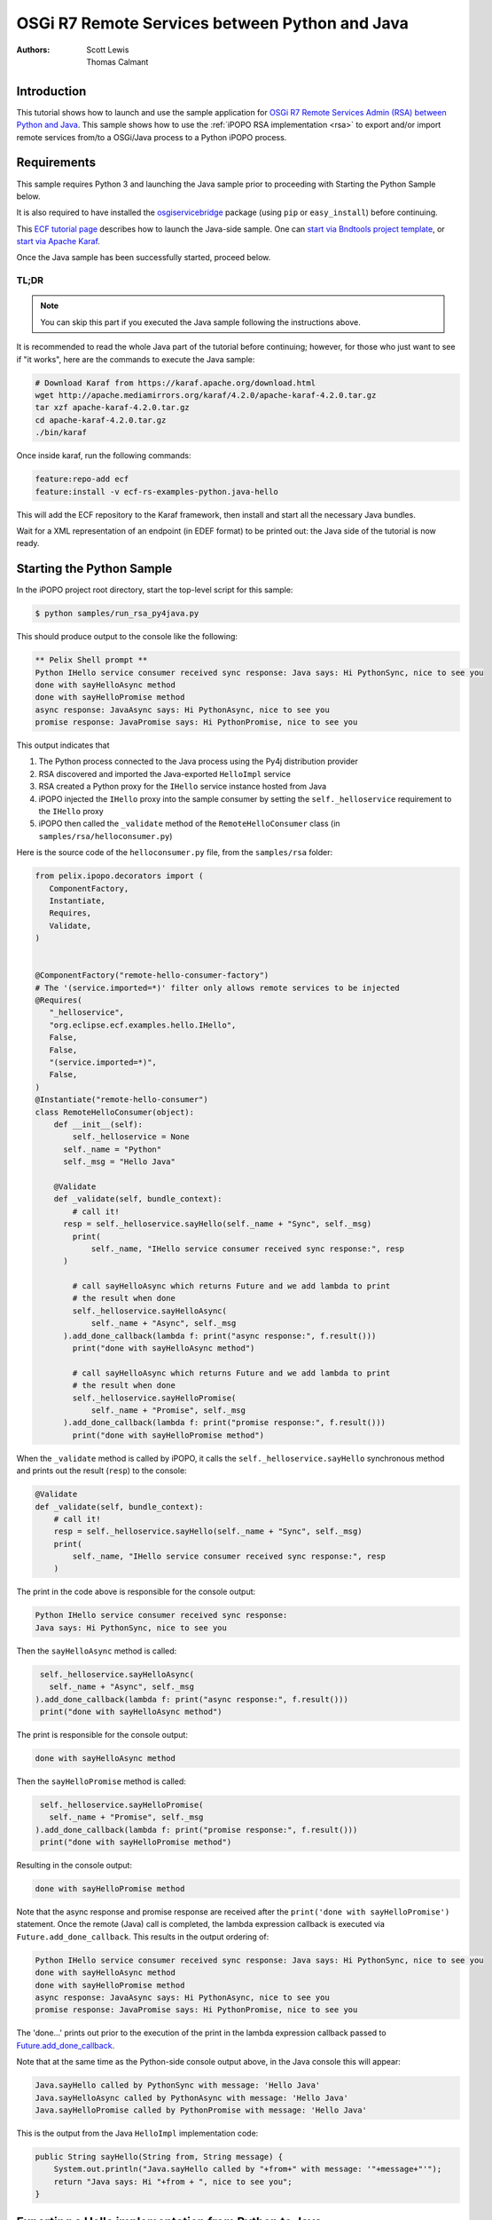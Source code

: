 .. OSGi R7 Remote Services between Python and Java

.. _rsa_tutorial:

OSGi R7 Remote Services between Python and Java
###############################################

:Authors: Scott Lewis, Thomas Calmant

Introduction
============
This tutorial shows how to launch and use the sample application for `OSGi R7
Remote Services Admin (RSA) between Python and Java <https://wiki.eclipse.org/OSGi_R7_Remote_Services_between_Python_and_Java>`_.
This sample shows
how to use the :ref:`iPOPO RSA implementation <rsa>` to export and/or import
remote services from/to a OSGi/Java process to a Python iPOPO process.

Requirements
============
This sample requires Python 3 and launching the Java sample
prior to proceeding with Starting the Python Sample below.

It is also required to have installed the
`osgiservicebridge <https://pypi.org/project/osgiservicebridge/>`_ package
(using ``pip`` or ``easy_install``) before continuing.

This `ECF tutorial page <https://wiki.eclipse.org/OSGi_R7_Remote_Services_between_Python_and_Java>`_
describes how to launch the Java-side sample.
One can `start via Bndtools project template <https://wiki.eclipse.org/OSGi_R7_Remote_Services_between_Python_and_Java#Launching_via_Bndtools_Project_Template>`_,
or `start via Apache Karaf <https://wiki.eclipse.org/OSGi_R7_Remote_Services_between_Python_and_Java#Launching_via_Apache_Karaf>`_.

Once the Java sample has been successfully started, proceed below.

TL;DR
-----

.. note:: You can skip this part if you executed the Java sample following the
   instructions above.

It is recommended to read the whole Java part of the tutorial before
continuing; however, for those who just want to see if "it works", here are the
commands to execute the Java sample:

.. code-block:: console

   # Download Karaf from https://karaf.apache.org/download.html
   wget http://apache.mediamirrors.org/karaf/4.2.0/apache-karaf-4.2.0.tar.gz
   tar xzf apache-karaf-4.2.0.tar.gz
   cd apache-karaf-4.2.0.tar.gz
   ./bin/karaf

Once inside karaf, run the following commands:

.. code-block:: console

   feature:repo-add ecf
   feature:install -v ecf-rs-examples-python.java-hello

This will add the ECF repository to the Karaf framework, then install and start
all the necessary Java bundles.

Wait for a XML representation of an endpoint (in EDEF format) to be printed
out: the Java side of the tutorial is now ready.

Starting the Python Sample
==========================

In the iPOPO project root directory, start the top-level script for this
sample:

.. code-block:: console

    $ python samples/run_rsa_py4java.py

This should produce output to the console like the following:

.. code-block:: console

    ** Pelix Shell prompt **
    Python IHello service consumer received sync response: Java says: Hi PythonSync, nice to see you
    done with sayHelloAsync method
    done with sayHelloPromise method
    async response: JavaAsync says: Hi PythonAsync, nice to see you
    promise response: JavaPromise says: Hi PythonPromise, nice to see you

This output indicates that

#. The Python process connected to the Java process using the Py4j distribution
   provider
#. RSA discovered and imported the Java-exported ``HelloImpl`` service
#. RSA created a Python proxy for the ``IHello`` service instance hosted from
   Java
#. iPOPO injected the ``IHello`` proxy into the sample consumer by setting the
   ``self._helloservice`` requirement to the ``IHello`` proxy
#. iPOPO then called the ``_validate`` method of the ``RemoteHelloConsumer``
   class (in ``samples/rsa/helloconsumer.py``)

Here is the source code of the ``helloconsumer.py`` file, from the
``samples/rsa`` folder:

.. code-block:: python

   from pelix.ipopo.decorators import (
      ComponentFactory,
      Instantiate,
      Requires,
      Validate,
   )


   @ComponentFactory("remote-hello-consumer-factory")
   # The '(service.imported=*)' filter only allows remote services to be injected
   @Requires(
      "_helloservice",
      "org.eclipse.ecf.examples.hello.IHello",
      False,
      False,
      "(service.imported=*)",
      False,
   )
   @Instantiate("remote-hello-consumer")
   class RemoteHelloConsumer(object):
       def __init__(self):
           self._helloservice = None
         self._name = "Python"
         self._msg = "Hello Java"

       @Validate
       def _validate(self, bundle_context):
           # call it!
         resp = self._helloservice.sayHello(self._name + "Sync", self._msg)
           print(
               self._name, "IHello service consumer received sync response:", resp
         )

           # call sayHelloAsync which returns Future and we add lambda to print
           # the result when done
           self._helloservice.sayHelloAsync(
               self._name + "Async", self._msg
         ).add_done_callback(lambda f: print("async response:", f.result()))
           print("done with sayHelloAsync method")

           # call sayHelloAsync which returns Future and we add lambda to print
           # the result when done
           self._helloservice.sayHelloPromise(
               self._name + "Promise", self._msg
         ).add_done_callback(lambda f: print("promise response:", f.result()))
           print("done with sayHelloPromise method")

When the ``_validate`` method is called by iPOPO, it calls the
``self._helloservice.sayHello`` synchronous method and prints out the result
(``resp``) to the console:

.. code-block:: python

    @Validate
    def _validate(self, bundle_context):
        # call it!
        resp = self._helloservice.sayHello(self._name + "Sync", self._msg)
        print(
            self._name, "IHello service consumer received sync response:", resp
        )

The print in the code above is responsible for the console output:

.. code-block:: console

   Python IHello service consumer received sync response:
   Java says: Hi PythonSync, nice to see you

Then the ``sayHelloAsync`` method is called:

.. code-block:: python

    self._helloservice.sayHelloAsync(
      self._name + "Async", self._msg
   ).add_done_callback(lambda f: print("async response:", f.result()))
    print("done with sayHelloAsync method")

The print is responsible for the console output:

.. code-block:: console

   done with sayHelloAsync method

Then the ``sayHelloPromise`` method is called:

.. code-block:: python

    self._helloservice.sayHelloPromise(
      self._name + "Promise", self._msg
   ).add_done_callback(lambda f: print("promise response:", f.result()))
    print("done with sayHelloPromise method")

Resulting in the console output:

.. code-block:: console

   done with sayHelloPromise method

Note that the async response and promise response are received after the
``print('done with sayHelloPromise')`` statement.
Once the remote (Java) call is completed, the lambda expression callback is
executed via ``Future.add_done_callback``.
This results in the output ordering of:

.. code-block:: console

   Python IHello service consumer received sync response: Java says: Hi PythonSync, nice to see you
   done with sayHelloAsync method
   done with sayHelloPromise method
   async response: JavaAsync says: Hi PythonAsync, nice to see you
   promise response: JavaPromise says: Hi PythonPromise, nice to see you

The 'done...' prints out prior to the execution of the print in the lambda
expression callback passed to
`Future.add_done_callback <https://docs.python.org/3/library/concurrent.futures.html>`_.

Note that at the same time as the Python-side console output above, in the Java
console this will appear:

.. code-block:: console

   Java.sayHello called by PythonSync with message: 'Hello Java'
   Java.sayHelloAsync called by PythonAsync with message: 'Hello Java'
   Java.sayHelloPromise called by PythonPromise with message: 'Hello Java'

This is the output from the Java ``HelloImpl`` implementation code:

.. code-block:: java

   public String sayHello(String from, String message) {
       System.out.println("Java.sayHello called by "+from+" with message: '"+message+"'");
       return "Java says: Hi "+from + ", nice to see you";
   }

Exporting a Hello implementation from Python to Java
====================================================

In the iPOPO console, give the following command to register and export a
``IHello`` service instance from Python impl to Java consumer.

.. code-block:: console

   $ start samples.rsa.helloimpl_py4j

This should result in the Python console output

.. code-block:: console

   $ start samples.rsa.helloimpl_py4j
   Bundle ID: 18
   Starting bundle 18 (samples.rsa.helloimpl_py4j)...
   Python.sayHello called by: Java with message: 'Hello Python'
   Python.sayHelloAsync called by: JavaAsync with message: 'Howdy Python'
   Python.sayHelloPromise called by: JavaPromise with message: 'Howdy Python'

Here is the Python hello implementation from ``samples/helloimpl_py4j.py``:

.. code-block:: python

   from pelix.ipopo.decorators import Instantiate, ComponentFactory, Provides
   from samples.rsa.helloimpl import HelloImpl


   @ComponentFactory("helloimpl-py4j-factory")
   # Provides IHello interface as specified by Java interface.
   @Provides("org.eclipse.ecf.examples.hello.IHello")
   # See https://github.com/ECF/Py4j-RemoteServicesProvider/blob/master/examples/org.eclipse.ecf.examples.hello/src/org/eclipse/ecf/examples/hello/IHello.java
   @Instantiate(
      "helloimpl-py4j",
      {
         "service.exported.interfaces": "*",  # Required for export
         # Required to use py4j python provider for export
         "service.exported.configs": "ecf.py4j.host.python",
         # Required to use osgi.async intent
         "service.intents": ["osgi.async"],
         "osgi.basic.timeout": 30000,
      },
   )  # Timeout associated with remote calls (in ms)
   class Py4jHelloImpl(HelloImpl):
      """
      All method implementations handled by HelloImpl super-class.

      See samples.rsa.helloimpl module.
      """
      pass


and here is the ``HelloImpl`` super-class from ``samples/helloimpl.py``:

.. code-block:: python

   class HelloImpl(object):
      """
      Implementation of Java org.eclipse.ecf.examples.hello.IHello service
      interface.
      This interface declares on normal/synchronous method ('sayHello') and two
      async methods as defined by the OSGi Remote Services osgi.async intent.

      Note that the service.intents property above includes the 'osgi.async'
      intent. It also declares a property 'osgi.basic.timeout' which will be used
      to assure that the remote methods timeout after the given number of
      milliseconds.

      See the OSGi Remote Services specification at:
      https://osgi.org/specification/osgi.cmpn/7.0.0/service.remoteservices.html

      The specification defines the standard properties given above.
      """

      def sayHello(self, name="Not given", message="nothing"):
         """
         Synchronous implementation of IHello.sayHello synchronous method.
         The remote calling thread will be blocked until this is executed and
         responds.
         """
         print(
            "Python.sayHello called by: {0} with message: '{1}'".format(
                  name, message
            )
         )
         return "PythonSync says: Howdy {0} that's a nice runtime you got there".format(
            name
         )

      def sayHelloAsync(self, name="Not given", message="nothing"):
         """
         Implementation of IHello.sayHelloAsync.
         This method will be executed via some thread, and the remote caller
         will not block.
         This method should return either a String result (since the return type
         of IHello.sayHelloAsync is CompletableFuture<String>, OR a Future that
         returns a python string.  In this case, it returns the string directly.
         """
         print(
            "Python.sayHelloAsync called by: {0} with message: '{1}'".format(
                  name, message
            )
         )
         return "PythonAsync says: Howdy {0} that's a nice runtime you got there".format(
            name
         )

      def sayHelloPromise(self, name="Not given", message="nothing"):
         """
         Implementation of IHello.sayHelloPromise.
         This method will be executed via some thread, and the remote caller
         will not block.
         """
         print(
            "Python.sayHelloPromise called by: {0} with message: '{1}'".format(
                  name, message
            )
         )
         return "PythonPromise says: Howdy {0} that's a nice runtime you got there".format(
            name
         )


You can now go back to see other :ref:`Tutorials` or take a look at the
:ref:`refcards`.
